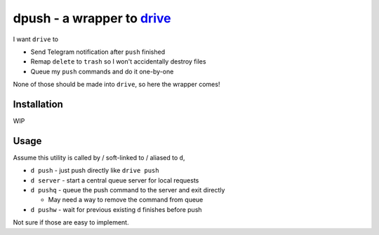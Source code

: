 ===============================================================================
dpush - a wrapper to `drive <https://github.com/odeke-em/drive>`_
===============================================================================
I want ``drive`` to

* Send Telegram notification after ``push`` finished
* Remap ``delete`` to ``trash`` so I won't accidentally destroy files
* Queue my ``push`` commands and do it one-by-one

None of those should be made into ``drive``, so here the wrapper comes!


Installation
-------------------------------------------------------------------------------
WIP


Usage
-------------------------------------------------------------------------------
Assume this utility is called by / soft-linked to / aliased to ``d``,

* ``d push`` - just push directly like ``drive push``
* ``d server`` - start a central queue server for local requests
* ``d pushq`` - queue the push command to the server and exit directly

  - May need a way to remove the command from queue

* ``d pushw`` - wait for previous existing ``d`` finishes before push

Not sure if those are easy to implement.
